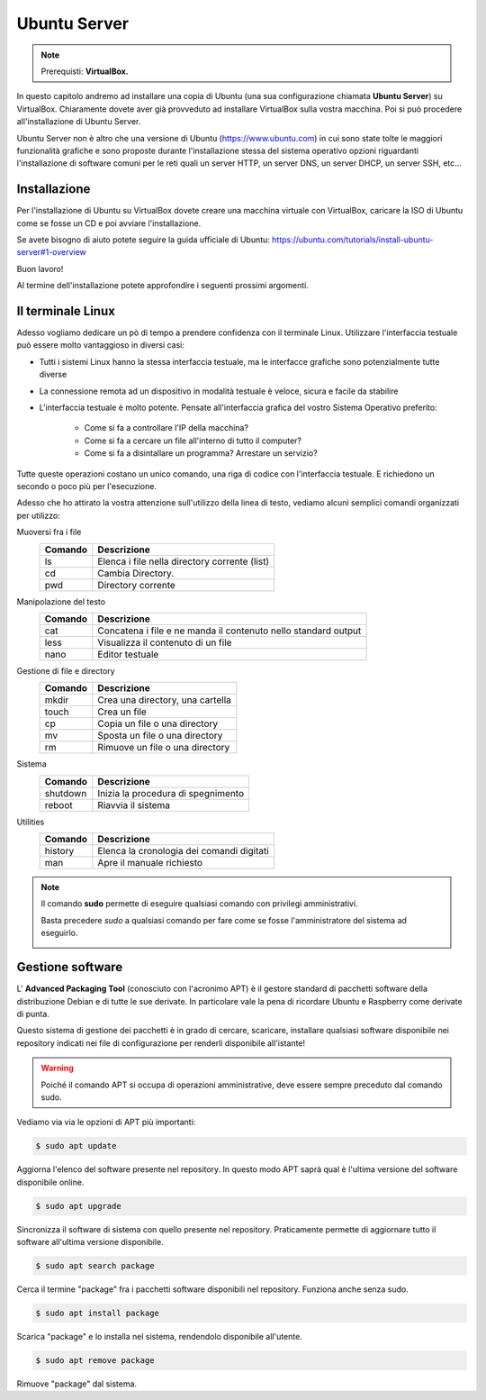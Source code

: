=============
Ubuntu Server
=============


.. note::

    Prerequisti: **VirtualBox.**

    
.. Qui inizia il testo dell'esperienza


In questo capitolo andremo ad installare una copia di Ubuntu (una sua configurazione chiamata **Ubuntu Server**) su VirtualBox. Chiaramente dovete aver già
provveduto ad installare VirtualBox sulla vostra macchina. Poi si può procedere all'installazione di Ubuntu Server.

Ubuntu Server non è altro che una versione di Ubuntu (https://www.ubuntu.com) in cui sono state tolte le maggiori funzionalità grafiche e sono proposte durante l'installazione
stessa del sistema operativo opzioni riguardanti l'installazione di software comuni per le reti quali un server HTTP, un server DNS, un server DHCP, un server SSH, etc...


Installazione
=============

Per l'installazione di Ubuntu su VirtualBox dovete creare una macchina virtuale con VirtualBox, caricare la ISO di Ubuntu come se fosse un CD e poi avviare l'installazione.

Se avete bisogno di aiuto potete seguire la guida ufficiale di Ubuntu: https://ubuntu.com/tutorials/install-ubuntu-server#1-overview

Buon lavoro!

Al termine dell'installazione potete approfondire i seguenti prossimi argomenti.



Il terminale Linux
==================

Adesso vogliamo dedicare un pò di tempo a prendere confidenza con il terminale Linux. Utilizzare l'interfaccia testuale può essere molto vantaggioso in diversi
casi:

* Tutti i sistemi Linux hanno la stessa interfaccia testuale, ma le interfacce grafiche sono potenzialmente tutte diverse

* La connessione remota ad un dispositivo in modalità testuale è veloce, sicura e facile da stabilire

* L'interfaccia testuale è molto potente. Pensate all'interfaccia grafica del vostro Sistema Operativo preferito:
    
    * Come si fa a controllare l'IP della macchina?
    
    * Come si fa a cercare un file all'interno di tutto il computer?
    
    * Come si fa a disintallare un programma? Arrestare un servizio? 
    
Tutte queste operazioni costano un unico comando, una riga di codice con l'interfaccia testuale. E richiedono un secondo o poco più per l'esecuzione.


Adesso che ho attirato la vostra attenzione sull'utilizzo della linea di testo, vediamo alcuni semplici comandi organizzati per utilizzo:


Muoversi fra i file
    =======  ============================================
    Comando  Descrizione
    =======  ============================================
    ls       Elenca i file nella directory corrente (list)
    cd       Cambia Directory.
    pwd      Directory corrente
    =======  ============================================

    
Manipolazione del testo    
    =======  ============================================
    Comando  Descrizione
    =======  ============================================
    cat      Concatena i file e ne manda il contenuto nello standard output
    less     Visualizza il contenuto di un file
    nano     Editor testuale
    =======  ============================================


Gestione di file e directory
    =======  ============================================
    Comando  Descrizione
    =======  ============================================
    mkdir    Crea una directory, una cartella
    touch    Crea un file 
    cp       Copia un file o una directory
    mv       Sposta un file o una directory
    rm       Rimuove un file o una directory
    =======  ============================================

    
Sistema
    ========  ============================================
    Comando   Descrizione
    ========  ============================================
    shutdown  Inizia la procedura di spegnimento
    reboot    Riavvia il sistema
    ========  ============================================


Utilities
    =======  ============================================
    Comando  Descrizione
    =======  ============================================
    history  Elenca la cronologia dei comandi digitati
    man      Apre il manuale richiesto
    =======  ============================================

    
.. note::
    Il comando **sudo** permette di eseguire qualsiasi comando con privilegi amministrativi.
    
    Basta precedere *sudo* a qualsiasi comando per fare come se fosse l'amministratore del sistema
    ad eseguirlo.
    
    .. image:: images/sudo.png
        :align: center
        :alt: sudo examples


    
Gestione software
=================

L' **Advanced Packaging Tool** (conosciuto con l'acronimo APT) è il gestore standard di pacchetti software della distribuzione Debian e di tutte le sue derivate. 
In particolare vale la pena di ricordare Ubuntu e Raspberry come derivate di punta.

Questo sistema di gestione dei pacchetti è in grado di cercare, scaricare, installare qualsiasi software disponibile nei repository indicati nei file 
di configurazione per renderli disponibile all'istante!

.. warning::
    Poiché il comando APT si occupa di operazioni amministrative, deve essere sempre preceduto dal comando sudo.

Vediamo via via le opzioni di APT più importanti:

.. code-block:: bash

    $ sudo apt update
    
Aggiorna l'elenco del software presente nel repository. In questo modo APT saprà qual è l'ultima versione del software disponibile online.


.. code-block:: bash

    $ sudo apt upgrade

Sincronizza il software di sistema con quello presente nel repository. Praticamente permette di aggiornare tutto il software all'ultima versione disponibile.


.. code-block:: bash

    $ sudo apt search package

Cerca il termine "package" fra i pacchetti software disponibili nel repository. Funziona anche senza sudo.


.. code-block:: bash

    $ sudo apt install package

Scarica "package" e lo installa nel sistema, rendendolo disponibile all'utente.


.. code-block:: bash

    $ sudo apt remove package

Rimuove "package" dal sistema.
